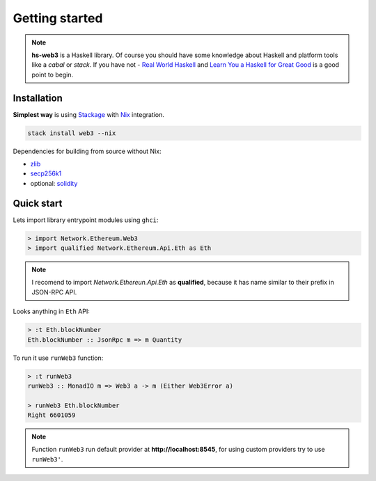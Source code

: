 Getting started
===============

.. note::
   **hs-web3** is a Haskell library. Of course you should have some knowledge about Haskell and platform tools like a `cabal` or `stack`. If you have not - `Real World Haskell <http://book.realworldhaskell.org>`_ and `Learn You a Haskell for Great Good <http://learnyouahaskell.com>`_ is a good point to begin. 

Installation
~~~~~~~~~~~~

**Simplest way** is using `Stackage <https://docs.haskellstack.org>`_ with `Nix <https://nixos.org/nix>`_ integration.

.. code-block:: bash

    stack install web3 --nix

Dependencies for building from source without Nix:

- `zlib <https://packages.ubuntu.com/ru/trusty/zlib1g-dev>`_
- `secp256k1 <https://launchpad.net/ubuntu/+source/libsecp256k1>`_
- optional: `solidity <https://solidity.readthedocs.io/en/v0.4.21/installing-solidity.html#binary-packages>`_

Quick start
~~~~~~~~~~~

Lets import library entrypoint modules using ``ghci``:

.. code-block:: haskell

    > import Network.Ethereum.Web3
    > import qualified Network.Ethereum.Api.Eth as Eth

.. note::

   I recomend to import `Network.Ethereun.Api.Eth` as **qualified**, because it has name similar to their prefix in JSON-RPC API.

Looks anything in ``Eth`` API:

.. code-block:: haskell

    > :t Eth.blockNumber
    Eth.blockNumber :: JsonRpc m => m Quantity

To run it use ``runWeb3`` function:

.. code-block:: haskell

    > :t runWeb3
    runWeb3 :: MonadIO m => Web3 a -> m (Either Web3Error a)

    > runWeb3 Eth.blockNumber 
    Right 6601059

.. note::

   Function ``runWeb3`` run default provider at **http://localhost:8545**, for using custom providers try to use ``runWeb3'``.

